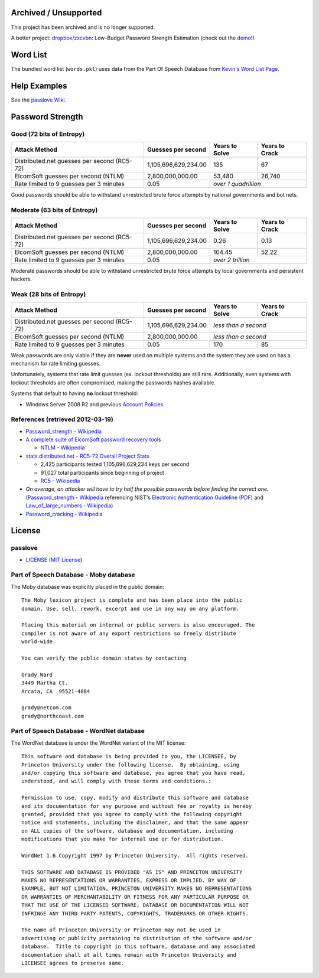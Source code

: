 Archived / Unsupported
======================

This project has been archived and is no longer supported.

A better project: `dropbox/zxcvbn <https://github.com/dropbox/zxcvbn>`_: Low-Budget Password Strength Estimation (check out the `demo <https://lowe.github.io/tryzxcvbn/>`_!)


Word List
=========

The bundled word list (``words.pkl``) uses data from the Part Of Speech Database from `Kevin's Word List Page <http://wordlist.sourceforge.net/>`_.

Help Examples
=============
See the `passlove Wiki <https://github.com/ClockworkNet/passlove/wiki>`_.

Password Strength
=================

Good (72 bits of Entropy)
-------------------------

===========================================  ====================  ==============  ==============
Attack Method                                Guesses per second    Years to Solve  Years to Crack
===========================================  ====================  ==============  ==============
Distributed.net guesses per second (RC5-72)  1,105,696,629,234.00             135              67
ElcomSoft guesses per second (NTLM)              2,800,000,000.00          53,480          26,740
Rate limited to 9 guesses per 3 minutes                      0.05  *over 1 quadrillion*
===========================================  ====================  ==============================

Good passwords should be able to withstand unrestricted brute force attempts by national governments and bot nets.

Moderate (63 bits of Entropy)
-----------------------------

===========================================  ====================  ==============  ==============
Attack Method                                Guesses per second    Years to Solve  Years to Crack
===========================================  ====================  ==============  ==============
Distributed.net guesses per second (RC5-72)  1,105,696,629,234.00            0.26            0.13
ElcomSoft guesses per second (NTLM)              2,800,000,000.00          104.45           52.22
Rate limited to 9 guesses per 3 minutes                      0.05  *over 2 trillion*
===========================================  ====================  ==============================

Moderate passwords should be able to withstand unrestricted brute force attempts by local governments and persistent hackers.

Weak (28 bits of Entropy)
-------------------------

===========================================  ====================  ==============  ==============
Attack Method                                Guesses per second    Years to Solve  Years to Crack
===========================================  ====================  ==============  ==============
Distributed.net guesses per second (RC5-72)  1,105,696,629,234.00  *less than a second*
-------------------------------------------  --------------------  ------------------------------
ElcomSoft guesses per second (NTLM)              2,800,000,000.00  *less than a second*
-------------------------------------------  --------------------  ------------------------------
Rate limited to 9 guesses per 3 minutes                      0.05             170              85
===========================================  ====================  ==============  ==============

Weak passwords are only viable if they are **never** used on multiple systems and the system they are used on has a mechanism for rate limiting guesses.

Unfortunately, systems that rate limit guesses (ex. lockout thresholds) are still rare. Additionally, even systems with lockout thresholds are often compromised, making the passwords hashes available.

Systems that default to having **no** lockout threshold:

- Windows Server 2008 R2 and previous `Account Policies <http://technet.microsoft.com/en-us/library/dd349793%28WS.10%29.aspx>`_

References (retrieved 2012-03-19)
---------------------------------

- `Password_strength - Wikipedia <http://technet.microsoft.com/en-us/library/dd349793%28WS.10%29.aspx>`_
- `A complete suite of ElcomSoft password recovery tools <http://www.elcomsoft.com/eprb.html#gpu>`_

  - `NTLM - Wikipedia <http://en.wikipedia.org/wiki/NTLM>`_

- `stats.distributed.net - RC5-72 Overall Project Stats <http://stats.distributed.net/projects.php?project_id=8>`_

  - 2,425 participants tested 1,105,696,629,234 keys per second
  - 91,027 total participants since beginning of project
  - `RC5 - Wikipedia <http://en.wikipedia.org/wiki/RC5>`_

- *On average, an attacker will have to try half the possible passwords before finding the correct one.* (`Password_strength - Wikipedia <http://en.wikipedia.org/wiki/Password_strength>`_ referencing NIST's `Electronic Authentication Guideline (PDF) <http://csrc.nist.gov/publications/nistpubs/800-63/SP800-63V1_0_2.pdf>`_ and `Law_of_large_numbers - Wikipedia <http://en.wikipedia.org/wiki/Law_of_large_numbers>`_)

- `Password_cracking - Wikipedia <http://en.wikipedia.org/wiki/Password_cracking>`_

License
=======

passlove
--------

- LICENSE_ (`MIT License`_)

.. _LICENSE: LICENSE
.. _`MIT License`: http://www.opensource.org/licenses/MIT

Part of Speech Database - Moby database
---------------------------------------

The Moby database was explicitly placed in the public domain: ::

    The Moby lexicon project is complete and has been place into the public
    domain. Use, sell, rework, excerpt and use in any way on any platform.

    Placing this material on internal or public servers is also encouraged. The
    compiler is not aware of any export restrictions so freely distribute
    world-wide.

    You can verify the public domain status by contacting

    Grady Ward
    3449 Martha Ct.
    Arcata, CA  95521-4884

    grady@netcom.com
    grady@northcoast.com


Part of Speech Database - WordNet database
------------------------------------------

The WordNet database is under the WordNet variant of the MIT license: ::

    This software and database is being provided to you, the LICENSEE, by
    Princeton University under the following license.  By obtaining, using
    and/or copying this software and database, you agree that you have read,
    understood, and will comply with these terms and conditions.:

    Permission to use, copy, modify and distribute this software and database
    and its documentation for any purpose and without fee or royalty is hereby
    granted, provided that you agree to comply with the following copyright
    notice and statements, including the disclaimer, and that the same appear
    on ALL copies of the software, database and documentation, including
    modifications that you make for internal use or for distribution.

    WordNet 1.6 Copyright 1997 by Princeton University.  All rights reserved.

    THIS SOFTWARE AND DATABASE IS PROVIDED "AS IS" AND PRINCETON UNIVERSITY
    MAKES NO REPRESENTATIONS OR WARRANTIES, EXPRESS OR IMPLIED. BY WAY OF
    EXAMPLE, BUT NOT LIMITATION, PRINCETON UNIVERSITY MAKES NO REPRESENTATIONS
    OR WARRANTIES OF MERCHANTABILITY OR FITNESS FOR ANY PARTICULAR PURPOSE OR
    THAT THE USE OF THE LICENSED SOFTWARE, DATABASE OR DOCUMENTATION WILL NOT
    INFRINGE ANY THIRD PARTY PATENTS, COPYRIGHTS, TRADEMARKS OR OTHER RIGHTS.

    The name of Princeton University or Princeton may not be used in
    advertising or publicity pertaining to distribution of the software and/or
    database.  Title to copyright in this software, database and any associated
    documentation shall at all times remain with Princeton University and
    LICENSEE agrees to preserve same.
